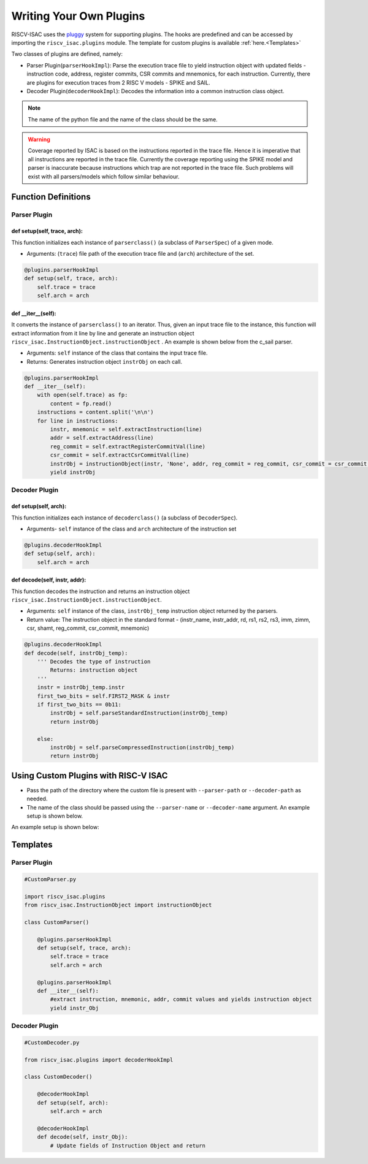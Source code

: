 ========================
Writing Your Own Plugins
========================

RISCV-ISAC uses the `pluggy <https://pluggy.readthedocs.io/en/latest/>`_ system for supporting plugins. The hooks are predefined and can be accessed by importing the ``riscv_isac.plugins`` module. The template for custom plugins is available :ref:`here.<Templates>`

Two classes of plugins are defined, namely:

* Parser Plugin(``parserHookImpl``): Parse the execution trace file to yield instruction object with updated fields - instruction code, address, register commits, CSR commits and mnemonics, for each instruction. Currently, there are plugins for execution traces from 2 RISC V models - SPIKE and SAIL.
* Decoder Plugin(``decoderHookImpl``): Decodes the information into a common instruction class object. 

.. note:: The name of the python file and the name of the class should be the same.

.. warning:: Coverage reported by ISAC is based on the instructions reported in the trace file. Hence it is imperative that all instructions are reported in the trace file. Currently the coverage reporting using the SPIKE model and parser is inaccurate because instructions which trap are not reported in the trace file. Such problems will exist with all parsers/models which follow similar behaviour.

Function Definitions
=====================

Parser Plugin
~~~~~~~~~~~~~~~~~~

def setup(self, trace, arch):
------------------------------

This function initializes each instance of ``parserclass()`` (a subclass of ``ParserSpec``) of a given mode. 

* Arguments: (``trace``) file path of the execution trace file and (``arch``) architecture of the set. 

.. code-block:: python

    @plugins.parserHookImpl
    def setup(self, trace, arch):
        self.trace = trace
        self.arch = arch

def  __iter__(self):
------------------------

It converts the instance of ``parserclass()`` to an iterator. Thus, given an input trace file to the instance, this function will extract information from it line by line and generate an instruction object ``riscv_isac.InstructionObject.instructionObject`` . An example is shown below from the c_sail parser.

* Arguments: ``self`` instance of the class that contains the input trace file. 
* Returns: Generates instruction object ``instrObj`` on each call. 

.. code-block:: python

    @plugins.parserHookImpl
    def __iter__(self):
        with open(self.trace) as fp:
            content = fp.read()
        instructions = content.split('\n\n')
        for line in instructions:
            instr, mnemonic = self.extractInstruction(line)
            addr = self.extractAddress(line)
            reg_commit = self.extractRegisterCommitVal(line)
            csr_commit = self.extractCsrCommitVal(line)
            instrObj = instructionObject(instr, 'None', addr, reg_commit = reg_commit, csr_commit = csr_commit, mnemonic = mnemonic )
            yield instrObj
 
Decoder Plugin
~~~~~~~~~~~~~~~~~~~~~~~

def setup(self, arch):
------------------------------

This function initializes each instance of ``decoderclass()`` (a subclass of ``DecoderSpec``).

* Arguments- ``self`` instance of the class and ``arch`` architecture of the instruction set

.. code-block:: python

    @plugins.decoderHookImpl
    def setup(self, arch):
        self.arch = arch
        
def decode(self, instr, addr):
--------------------------------

This function decodes the instruction and returns an instruction object ``riscv_isac.InstructionObject.instructionObject``.

* Arguments: ``self`` instance of the class, ``instrObj_temp`` instruction object returned by the parsers.
* Return value:  The instruction object in the standard format - (instr_name, instr_addr, rd, rs1, rs2, rs3, imm, zimm, csr, shamt, reg_commit, csr_commit, mnemonic)

.. code-block:: python

    @plugins.decoderHookImpl
    def decode(self, instrObj_temp):
        ''' Decodes the type of instruction
            Returns: instruction object
        '''
        instr = instrObj_temp.instr
        first_two_bits = self.FIRST2_MASK & instr
        if first_two_bits == 0b11:
            instrObj = self.parseStandardInstruction(instrObj_temp)
            return instrObj

        else:
            instrObj = self.parseCompressedInstruction(instrObj_temp)
            return instrObj

.. ``parseStandardInstruction`` and ``parseCompressedInstruction`` takes in the same arguments and return the instruction object in the
.. above mentioned format.

.. _Custom Plugin Usage:

Using Custom Plugins with RISC-V ISAC
=====================================

* Pass the path of the directory where the custom file is present with ``--parser-path`` or ``--decoder-path`` as needed. 
* The name of the class should be passed using the ``--parser-name`` or ``--decoder-name`` argument. An example setup is shown below.

An example setup is shown below:

.. tabs::

    .. tab:: Directory Structure
    
        .. code-block:: console
        
            ($) tree ./   
            .
            ├── add-01.elf
            ├── add-01.log
            ├── dataset.cgf
            ├── decoder
            │   └── CustomDecoder.py
            ├── parser
            │   └── CustomParser.py
            └── rv32i.cgf
            
            2 directories, 6 files
    
    .. tab:: Coverage Command
    
        .. code-block:: console
        
            riscv_isac --verbose info coverage -d -t add-01.log --parser-path ./parser/ --parser-name CustomParser --decoder-path ./decoder/ --decoder-name CustomDecoder -o coverage.rpt --sig-label begin_signature end_signature --test-label rvtest_code_begin rvtest_code_end -e add-01.elf -c dataset.cgf -c rv32i.cgf -x 32 -l add



.. _Templates:

Templates
=========

Parser Plugin
~~~~~~~~~~~~~

.. code-block:: python

    #CustomParser.py

    import riscv_isac.plugins
    from riscv_isac.InstructionObject import instructionObject

    class CustomParser()
        
        @plugins.parserHookImpl
        def setup(self, trace, arch):
            self.trace = trace
            self.arch = arch

        @plugins.parserHookImpl
        def __iter__(self):
            #extract instruction, mnemonic, addr, commit values and yields instruction object
            yield instr_Obj

Decoder Plugin
~~~~~~~~~~~~~~

.. code-block:: python

    #CustomDecoder.py

    from riscv_isac.plugins import decoderHookImpl

    class CustomDecoder()

        @decoderHookImpl
        def setup(self, arch):
            self.arch = arch

        @decoderHookImpl
        def decode(self, instr_Obj):
            # Update fields of Instruction Object and return
